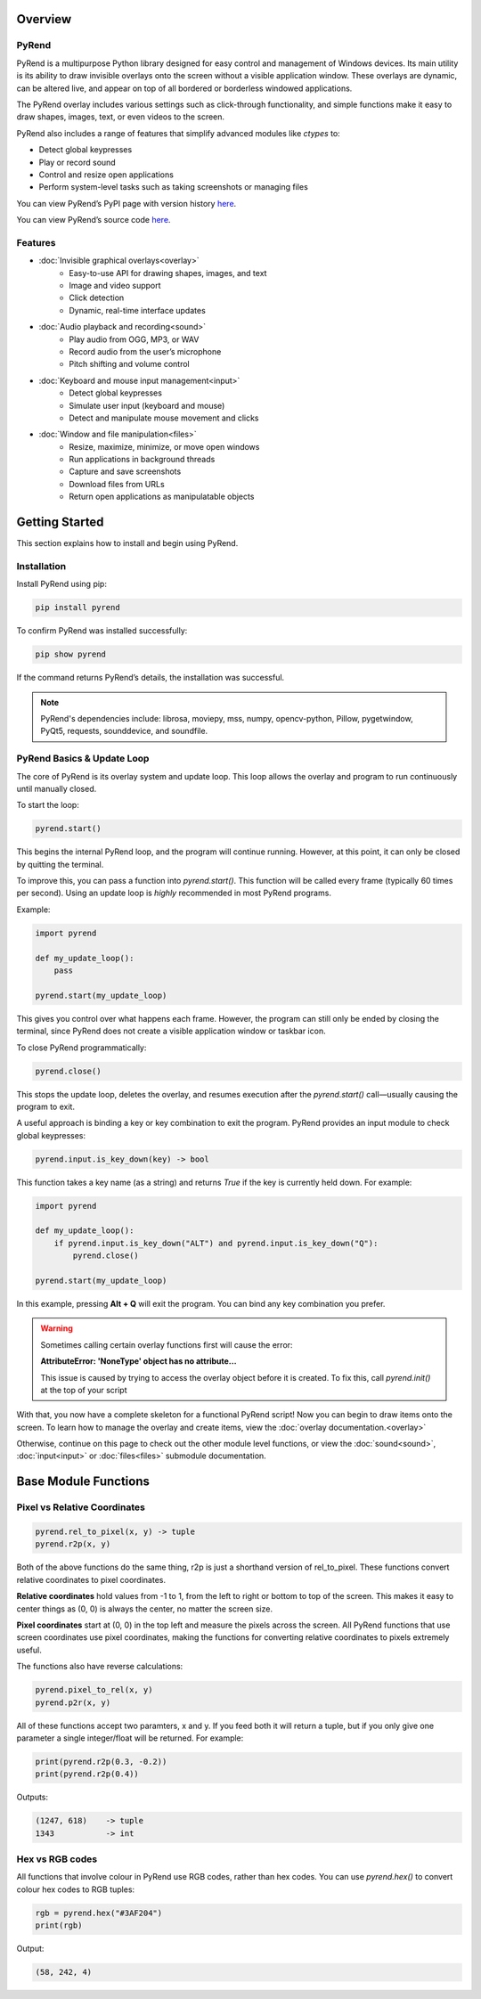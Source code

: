 Overview
========

PyRend
------

PyRend is a multipurpose Python library designed for easy control and management of Windows devices. Its main utility is its ability to draw invisible overlays onto the screen without a visible application window. These overlays are dynamic, can be altered live, and appear on top of all bordered or borderless windowed applications.

The PyRend overlay includes various settings such as click-through functionality, and simple functions make it easy to draw shapes, images, text, or even videos to the screen.

PyRend also includes a range of features that simplify advanced modules like `ctypes` to:

- Detect global keypresses
- Play or record sound
- Control and resize open applications
- Perform system-level tasks such as taking screenshots or managing files

You can view PyRend’s PyPI page with version history `here <https://pypi.org/project/pyrend>`_.

You can view PyRend’s source code `here <https://github.com/CalebK33/PyRend>`_.

Features
--------

- :doc:`Invisible graphical overlays<overlay>`
   - Easy-to-use API for drawing shapes, images, and text
   - Image and video support
   - Click detection
   - Dynamic, real-time interface updates

- :doc:`Audio playback and recording<sound>`
   - Play audio from OGG, MP3, or WAV
   - Record audio from the user’s microphone
   - Pitch shifting and volume control

- :doc:`Keyboard and mouse input management<input>`
   - Detect global keypresses
   - Simulate user input (keyboard and mouse)
   - Detect and manipulate mouse movement and clicks

- :doc:`Window and file manipulation<files>`
   - Resize, maximize, minimize, or move open windows
   - Run applications in background threads
   - Capture and save screenshots
   - Download files from URLs
   - Return open applications as manipulatable objects

Getting Started
===============

This section explains how to install and begin using PyRend.

Installation
------------

Install PyRend using pip:

.. code-block:: bash

    pip install pyrend

To confirm PyRend was installed successfully:

.. code-block:: bash

    pip show pyrend

If the command returns PyRend’s details, the installation was successful.

.. note::
   PyRend's dependencies include: librosa, moviepy, mss, numpy, opencv-python, Pillow, pygetwindow, PyQt5, requests, sounddevice, and soundfile.

PyRend Basics & Update Loop
---------------------------

The core of PyRend is its overlay system and update loop. This loop allows the overlay and program to run continuously until manually closed.

To start the loop:

.. code-block:: python

    pyrend.start()

This begins the internal PyRend loop, and the program will continue running. However, at this point, it can only be closed by quitting the terminal.

To improve this, you can pass a function into `pyrend.start()`. This function will be called every frame (typically 60 times per second). Using an update loop is *highly* recommended in most PyRend programs.

Example:

.. code-block:: python

    import pyrend

    def my_update_loop():
        pass

    pyrend.start(my_update_loop)

This gives you control over what happens each frame. However, the program can still only be ended by closing the terminal, since PyRend does not create a visible application window or taskbar icon.

To close PyRend programmatically:

.. code-block:: python

    pyrend.close()

This stops the update loop, deletes the overlay, and resumes execution after the `pyrend.start()` call—usually causing the program to exit.

A useful approach is binding a key or key combination to exit the program. PyRend provides an input module to check global keypresses:

.. code-block:: python

    pyrend.input.is_key_down(key) -> bool

This function takes a key name (as a string) and returns `True` if the key is currently held down. For example:

.. code-block:: python

    import pyrend

    def my_update_loop():
        if pyrend.input.is_key_down("ALT") and pyrend.input.is_key_down("Q"):
            pyrend.close()

    pyrend.start(my_update_loop)

In this example, pressing **Alt + Q** will exit the program. You can bind any key combination you prefer.

.. warning::
   Sometimes calling certain overlay functions first will cause the error:
   
   **AttributeError: 'NoneType' object has no attribute...**

   This issue is caused by trying to access the overlay object before it is created. To fix this, call *pyrend.init()* at the top of your script

With that, you now have a complete skeleton for a functional PyRend script! Now you can begin to draw items onto the screen. To learn how to manage the overlay and create items, view the :doc:`overlay documentation.<overlay>` 

Otherwise, continue on this page to check out the other module level functions, or view the :doc:`sound<sound>`, :doc:`input<input>` or :doc:`files<files>` submodule documentation.

Base Module Functions
=====================
Pixel vs Relative Coordinates
-----------------------------

.. code-block:: python

   pyrend.rel_to_pixel(x, y) -> tuple
   pyrend.r2p(x, y)

Both of the above functions do the same thing, r2p is just a shorthand version of rel_to_pixel. These functions convert relative coordinates to pixel coordinates. 

**Relative coordinates** hold values from -1 to 1, from the left to right or bottom to top of the screen. This makes it easy to center things as (0, 0) is always the center, no matter the screen size. 

**Pixel coordinates** start at (0, 0) in the top left and measure the pixels across the screen. All PyRend functions that use screen coordinates use pixel coordinates, making the functions for converting relative coordinates to pixels extremely useful. 

The functions also have reverse calculations:

.. code-block:: python

   pyrend.pixel_to_rel(x, y)
   pyrend.p2r(x, y)

All of these functions accept two paramters, x and y. If you feed both it will return a tuple, but if you only give one parameter a single integer/float will be returned. For example:

.. code-block:: python

   print(pyrend.r2p(0.3, -0.2))
   print(pyrend.r2p(0.4))

Outputs:

.. code-block:: python

   (1247, 618)    -> tuple
   1343           -> int
   
Hex vs RGB codes
----------------

All functions that involve colour in PyRend use RGB codes, rather than hex codes. You can use *pyrend.hex()* to convert colour hex codes to RGB tuples:

.. code-block:: python

   rgb = pyrend.hex("#3AF204")
   print(rgb)

Output:

.. code-block:: text

   (58, 242, 4)


